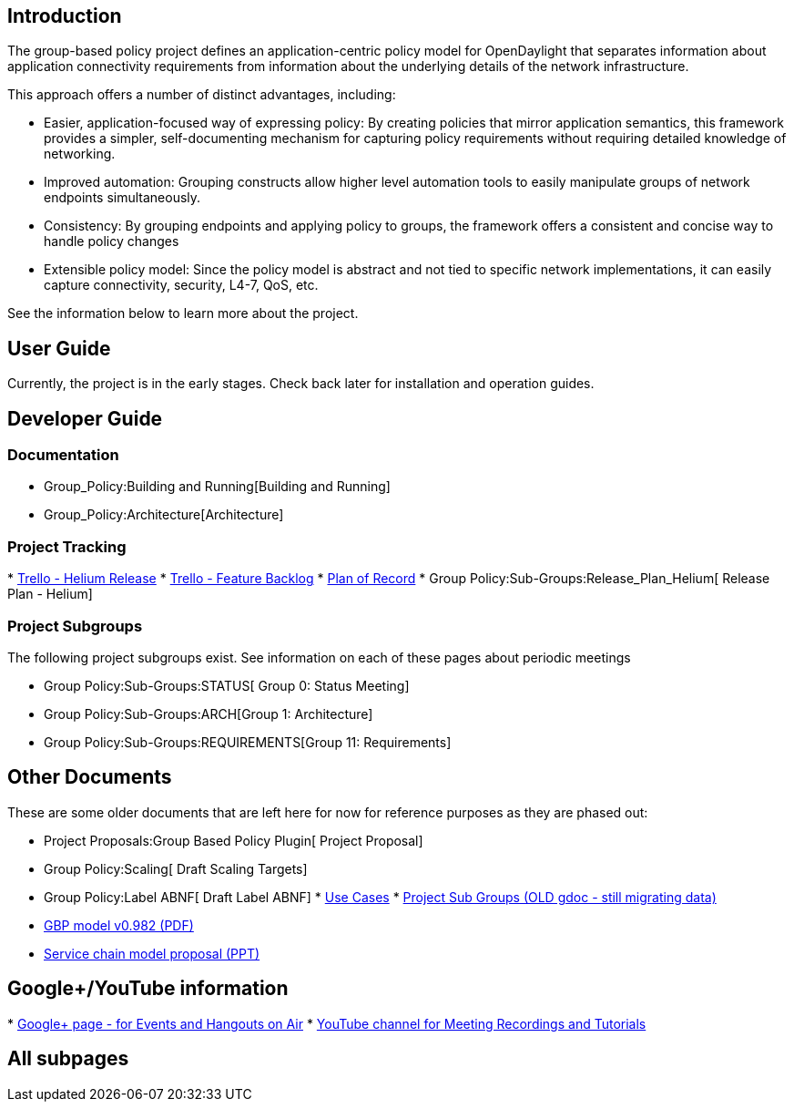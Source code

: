 [[introduction]]
== Introduction

The group-based policy project defines an application-centric policy
model for OpenDaylight that separates information about application
connectivity requirements from information about the underlying details
of the network infrastructure.

This approach offers a number of distinct advantages, including:

* Easier, application-focused way of expressing policy: By creating
policies that mirror application semantics, this framework provides a
simpler, self-documenting mechanism for capturing policy requirements
without requiring detailed knowledge of networking.
* Improved automation: Grouping constructs allow higher level automation
tools to easily manipulate groups of network endpoints simultaneously.
* Consistency: By grouping endpoints and applying policy to groups, the
framework offers a consistent and concise way to handle policy changes
* Extensible policy model: Since the policy model is abstract and not
tied to specific network implementations, it can easily capture
connectivity, security, L4-7, QoS, etc.

See the information below to learn more about the project.

[[user-guide]]
== User Guide

Currently, the project is in the early stages. Check back later for
installation and operation guides.

[[developer-guide]]
== Developer Guide

[[documentation]]
=== Documentation

* Group_Policy:Building and Running[Building and Running]
* Group_Policy:Architecture[Architecture]

[[project-tracking]]
=== Project Tracking

*
https://trello.com/b/edPC5PAe/opendaylight-groupbasedpolicy-helium[Trello
- Helium Release]
*
https://trello.com/b/SlwZh0MI/opendaylight-groupbasedpolicy-featurebacklog[Trello
- Feature Backlog]
*
https://docs.google.com/a/noironetworks.com/spreadsheets/d/1Tp2dblnizQ4xi_4xcQgHP8dRPiqxdgC9pqlRdEuP6_I/edit#gid=0[Plan
of Record]
* Group Policy:Sub-Groups:Release_Plan_Helium[ Release Plan - Helium]

[[project-subgroups]]
=== Project Subgroups

The following project subgroups exist. See information on each of these
pages about periodic meetings

* Group Policy:Sub-Groups:STATUS[ Group 0: Status Meeting]
* Group Policy:Sub-Groups:ARCH[Group 1: Architecture]
* Group Policy:Sub-Groups:REQUIREMENTS[Group 11: Requirements]

[[other-documents]]
== Other Documents

These are some older documents that are left here for now for reference
purposes as they are phased out:

* Project Proposals:Group Based Policy Plugin[ Project Proposal]
* Group Policy:Scaling[ Draft Scaling Targets]
* Group Policy:Label ABNF[ Draft Label ABNF]
*
https://docs.google.com/a/midokura.com/document/d/1bZAwLk1EffE3ZU3QfzROZQ5kDdm6yScBcZADIFKFDbo/edit[Use
Cases]
*
https://docs.google.com/document/d/1u6fATpJaLBr4FtzCjPmNFxgky3o4vacwZcg5btKau8I/edit[Project
Sub Groups (OLD gdoc - still migrating data)]
* https://docs.google.com/file/d/0B0Pf6vxIzl4lVDZ3SUp6UGRzNHM/edit[GBP
model v0.982 (PDF)]
* https://wiki.opendaylight.org/view/File:SLBS%2BChains.pptx[Service
chain model proposal (PPT)]

[[googleyoutube-information]]
== Google+/YouTube information

*
https://plus.google.com/u/1/b/111679737496425092024/111679737496425092024/posts[Google+
page - for Events and Hangouts on Air]
*
https://www.youtube.com/channel/UCZ9J9QECE82XOBsIQ9OtnxQ/feed?filter=2[YouTube
channel for Meeting Recordings and Tutorials]

[[all-subpages]]
== All subpages
